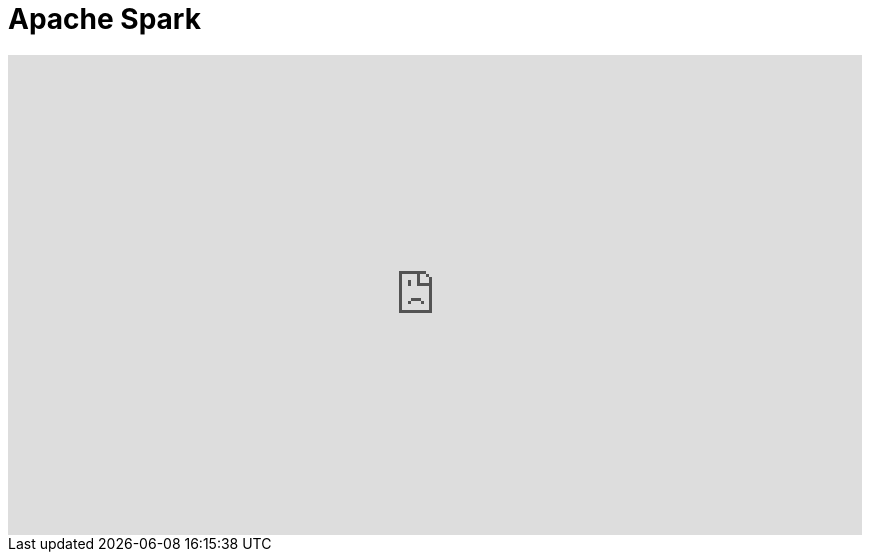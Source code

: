 = Apache Spark

video::J8APZjg3DNg/PLlhVpWerA0Ky2GVx1yE7LW_Xtq_DruUSB[youtube, width="854",height="480"]

